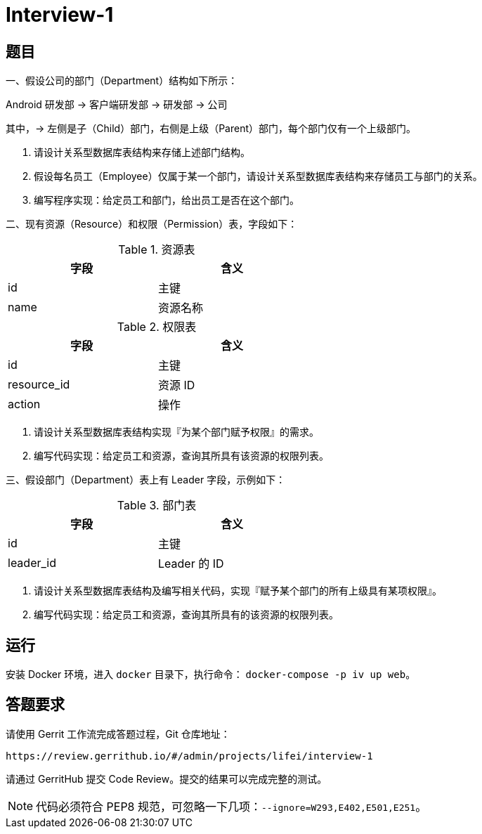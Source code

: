 = Interview-1

== 题目

一、假设公司的部门（Department）结构如下所示：

====
Android 研发部 -> 客户端研发部 -> 研发部 -> 公司
====

其中，-> 左侧是子（Child）部门，右侧是上级（Parent）部门，每个部门仅有一个上级部门。

1. 请设计关系型数据库表结构来存储上述部门结构。
2. 假设每名员工（Employee）仅属于某一个部门，请设计关系型数据库表结构来存储员工与部门的关系。
3. 编写程序实现：给定员工和部门，给出员工是否在这个部门。

二、现有资源（Resource）和权限（Permission）表，字段如下：

.资源表
[cols="2", width="50%", frame="topbot", options="header"]
|====
| 字段 | 含义
| id | 主键
| name | 资源名称
|====


.权限表
[cols="2", width="50%", frame="topbot", options="header"]
|====
| 字段 | 含义
| id | 主键
| resource_id | 资源 ID
| action | 操作
|====

1. 请设计关系型数据库表结构实现『为某个部门赋予权限』的需求。
2. 编写代码实现：给定员工和资源，查询其所具有该资源的权限列表。

三、假设部门（Department）表上有 Leader 字段，示例如下：

.部门表
[cols="2", width="50%", frame="topbot", options="header"]
|====
| 字段 | 含义
| id | 主键
| leader_id | Leader 的 ID
|====

1. 请设计关系型数据库表结构及编写相关代码，实现『赋予某个部门的所有上级具有某项权限』。
2. 编写代码实现：给定员工和资源，查询其所具有的该资源的权限列表。

== 运行

安装 Docker 环境，进入 `docker` 目录下，执行命令： `docker-compose -p iv up web`。

== 答题要求

请使用 Gerrit 工作流完成答题过程，Git 仓库地址：

```
https://review.gerrithub.io/#/admin/projects/lifei/interview-1
```

请通过 GerritHub 提交 Code Review。提交的结果可以完成完整的测试。

NOTE: 代码必须符合 PEP8 规范，可忽略一下几项：`--ignore=W293,E402,E501,E251`。
